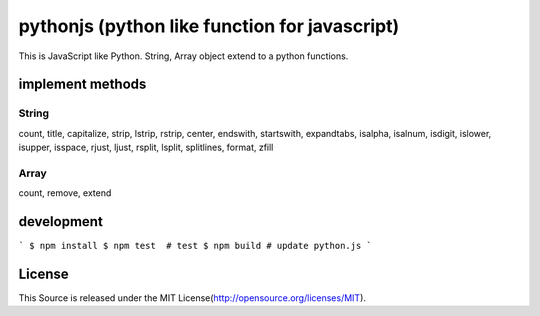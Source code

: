 pythonjs (python like function for javascript)
==============================================

This is JavaScript like Python.
String, Array object extend to a python functions.

implement methods
-----------------

String
~~~~~~

count, title, capitalize, strip, lstrip, rstrip, center, endswith, startswith, expandtabs, isalpha, isalnum, isdigit, islower, isupper, isspace, rjust, ljust, rsplit, lsplit, splitlines, format, zfill

Array
~~~~~

count, remove, extend


development
-----------

```
$ npm install
$ npm test  # test
$ npm build # update python.js 
```


License
-------

This Source is released under the MIT License(http://opensource.org/licenses/MIT).
